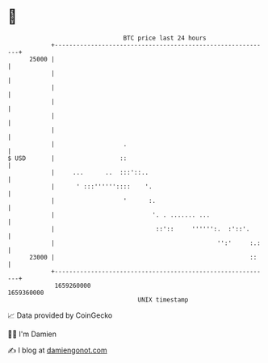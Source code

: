 * 👋

#+begin_example
                                   BTC price last 24 hours                    
               +------------------------------------------------------------+ 
         25000 |                                                            | 
               |                                                            | 
               |                                                            | 
               |                                                            | 
               |                                                            | 
               |                                                            | 
               |                   .                                        | 
   $ USD       |                  ::                                        | 
               |     ...      ..  :::'::..                                  | 
               |      ' :::''''''::::    '.                                 | 
               |                   '      :.                                | 
               |                           '. . ....... ...                 | 
               |                            ::'::     '''''':.  :'::'.      | 
               |                                             '':'     :.:   | 
         23000 |                                                      ::    | 
               +------------------------------------------------------------+ 
                1659260000                                        1659360000  
                                       UNIX timestamp                         
#+end_example
📈 Data provided by CoinGecko

🧑‍💻 I'm Damien

✍️ I blog at [[https://www.damiengonot.com][damiengonot.com]]
